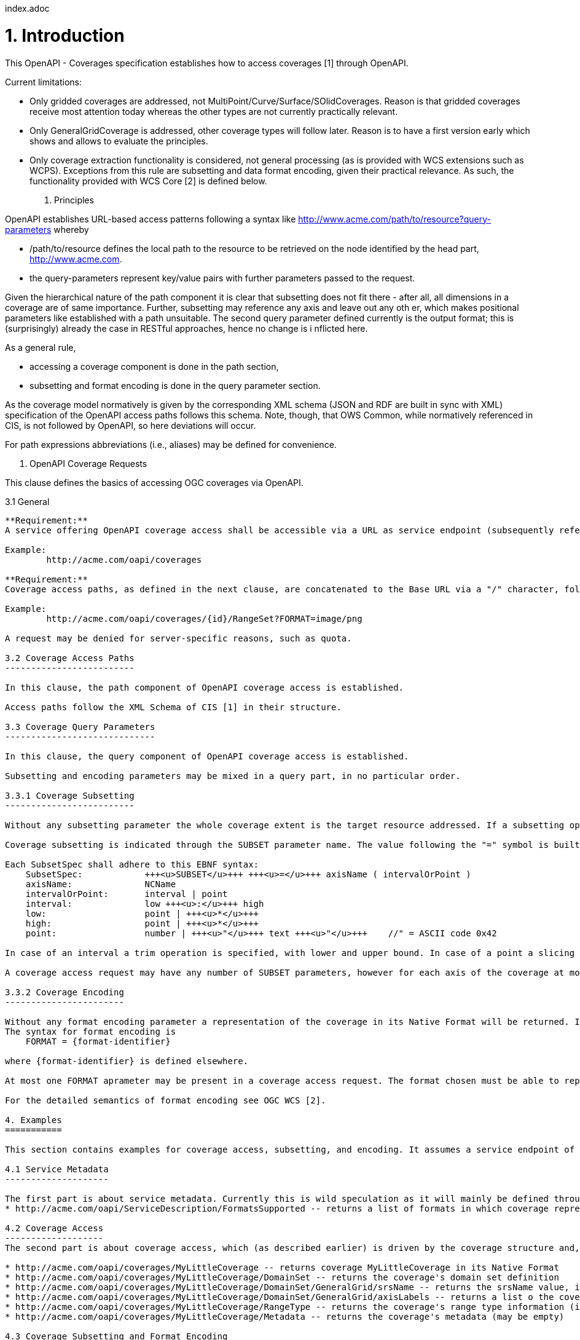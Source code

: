 index.adoc


1. Introduction
===============

This OpenAPI - Coverages specification establishes how to access coverages [1] through OpenAPI.

Current limitations:

* Only gridded coverages are addressed, not MultiPoint/Curve/Surface/SOlidCoverages. Reason is that gridded coverages receive most attention today whereas the other types are not currently practically relevant.
* Only GeneralGridCoverage is addressed, other coverage types will follow later. Reason is to have a first version early which shows and allows to evaluate the principles.
* Only coverage extraction functionality is considered, not general processing (as is provided with WCS extensions such as WCPS). Exceptions from this rule are subsetting and data format encoding, given their practical relevance.
 As such, the functionality provided with WCS Core [2] is defined below.

2. Principles
=============

OpenAPI establishes URL-based access patterns following a syntax like
        http://www.acme.com/path/to/resource?query-parameters
whereby

* /path/to/resource defines the local path to the resource to be retrieved on the node identified by the head part, http://www.acme.com.
* the query-parameters represent key/value pairs with further parameters passed to the request.

Given the hierarchical nature of the path component it is clear that subsetting does not fit there - after all, all dimensions in a coverage are of same importance. Further, subsetting may reference any axis and leave out any oth
er, which makes positional parameters like established with a path unsuitable. The second query parameter defined currently is the output format; this is (surprisingly) already the case in RESTful approaches, hence no change is i
nflicted here.

As a general rule,

* accessing a coverage component is done in the path section,
* subsetting and format encoding is done in the query parameter section.

As the coverage model normatively is given by the corresponding XML schema (JSON and RDF are built in sync with XML) specification of the OpenAPI access paths follows this schema. Note, though, that OWS Common, while normatively
referenced in CIS, is not followed by OpenAPI, so here deviations will occur.

For path expressions abbreviations (i.e., aliases) may be defined for convenience.

3. OpenAPI Coverage Requests
============================

This clause defines the basics of accessing OGC coverages via OpenAPI.

3.1 General
-----------

**Requirement:**
A service offering OpenAPI coverage access shall be accessible via a URL as service endpoint (subsequently referred to as Base URL).

Example:
        http://acme.com/oapi/coverages

**Requirement:**
Coverage access paths, as defined in the next clause, are concatenated to the Base URL via a "/" character, followed (optionally) by a query part.

Example:
        http://acme.com/oapi/coverages/{id}/RangeSet?FORMAT=image/png

A request may be denied for server-specific reasons, such as quota.

3.2 Coverage Access Paths
-------------------------

In this clause, the path component of OpenAPI coverage access is established.

Access paths follow the XML Schema of CIS [1] in their structure.

3.3 Coverage Query Parameters
-----------------------------

In this clause, the query component of OpenAPI coverage access is established.

Subsetting and encoding parameters may be mixed in a query part, in no particular order.

3.3.1 Coverage Subsetting
-------------------------

Without any subsetting parameter the whole coverage extent is the target resource addressed. If a subsetting operation is provided then the coverage subset indicated is the target resource addressed.

Coverage subsetting is indicated through the SUBSET parameter name. The value following the "=" symbol is built as follows:

Each SubsetSpec shall adhere to this EBNF syntax:
    SubsetSpec:            +++<u>SUBSET</u>+++ +++<u>=</u>+++ axisName ( intervalOrPoint )
    axisName:              NCName
    intervalOrPoint:       interval | point
    interval:              low +++<u>:</u>+++ high
    low:                   point | +++<u>*</u>+++
    high:                  point | +++<u>*</u>+++
    point:                 number | +++<u>"</u>+++ text +++<u>"</u>+++    //" = ASCII code 0x42

In case of an interval a trim operation is specified, with lower and upper bound. In case of a point a slicing operation is specified. For the detailed semantics of subsetting, trimming, and slicing see OGC WCS [2].

A coverage access request may have any number of SUBSET parameters, however for each axis of the coverage at most one SUBSET parameter may be provided.

3.3.2 Coverage Encoding
-----------------------

Without any format encoding parameter a representation of the coverage in its Native Format will be returned. If an encoding parameter is provided then a representation of the coverage in the format indicated will be returned.
The syntax for format encoding is
    FORMAT = {format-identifier}

where {format-identifier} is defined elsewhere.

At most one FORMAT aprameter may be present in a coverage access request. The format chosen must be able to represent the output of the request.

For the detailed semantics of format encoding see OGC WCS [2].

4. Examples
===========

This section contains examples for coverage access, subsetting, and encoding. It assumes a service endpoint of http://acme.com/oapi/ .

4.1 Service Metadata
--------------------

The first part is about service metadata. Currently this is wild speculation as it will mainly be defined through OpenAPI Common.
* http://acme.com/oapi/ServiceDescription/FormatsSupported -- returns a list of formats in which coverage representations can be requested

4.2 Coverage Access
-------------------
The second part is about coverage access, which (as described earlier) is driven by the coverage structure and, hence, given:

* http://acme.com/oapi/coverages/MyLittleCoverage -- returns coverage MyLittleCoverage in its Native Format
* http://acme.com/oapi/coverages/MyLittleCoverage/DomainSet -- returns the coverage's domain set definition
* http://acme.com/oapi/coverages/MyLittleCoverage/DomainSet/GeneralGrid/srsName -- returns the srsName value, i.e.: the coverage's (spatio-temporal) CRS
* http://acme.com/oapi/coverages/MyLittleCoverage/DomainSet/GeneralGrid/axisLabels -- returns a list o the coverage's axis names
* http://acme.com/oapi/coverages/MyLittleCoverage/RangeType -- returns the coverage's range type information (i.e., a description of the pixel semantics)
* http://acme.com/oapi/coverages/MyLittleCoverage/Metadata -- returns the coverage's metadata (may be empty) 

4.3 Coverage Subsetting and Format Encoding
-------------------------------------------

The third part is about query parameters:

* http://acme.com/oapi/coverages/MyLittleCoverage?SUBSET=Lat(40,50)&SUBSET=LONG(10,20)  -- returns a coverage coutout between (40,10) and (50,20)
* http://acme.com/oapi/coverages/MyLittleCoverage?SUBSET=time("2019-03-27") -- returns a coverage slice at the timestamp given (in case the coverage is Lat/Long/time the result will be a 2D image)
* http://acme.com/oapi/coverages/MyLittleCoverage?FORMAT=text/json -- returns the coverage in JSON format


5. Open Issues
==============

* establish service parameter access, based on OpenAPI Common
* what is the output format of items typically returnd as XML or JSON, such as DomainSet and RangeType? Should maybe FORMAT be applicable here as well? If so, should it be listed as a possible output format (which might be confusing)?


References
==========

[1] Coverage Implementation Schema (CIS) 1.1
[2] Web Coverge Serviec - Core 2.0 
[3] RFC 3986 "Uniform Resource Identifier (URI): Generic Syntax", https://tools.ietf.org/html/rfc3986 .

